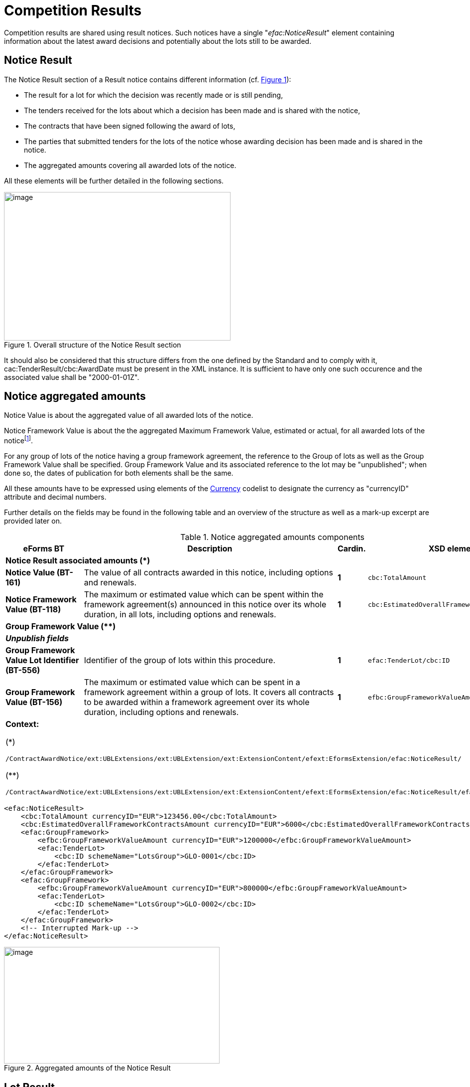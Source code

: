 :xrefstyle: short
:page-toclevels: -1

= Competition Results

Competition results are shared using result notices. Such notices have a
single "_efac:NoticeResult_" element containing information about the
latest award decisions and potentially about the lots still to be
awarded.

== Notice Result

The Notice Result section of a Result notice contains different
information (cf. <<noticeResultStructureFigure>>):

* The result for a lot for which the decision was recently made
or is still pending,

* The tenders received for the lots about which a decision has
been made and is shared with the notice,

* The contracts that have been signed following the award of
lots,

* The parties that submitted tenders for the lots of the notice
whose awarding decision has been made and is shared in the notice.

* The aggregated amounts covering all awarded lots of the
notice.

All these elements will be further detailed in the following sections.

[[noticeResultStructureFigure]]
.Overall structure of the Notice Result section
image::image013.jpg[image,width=455,height=298]


It should also be considered that this structure differs from the one
defined by the Standard and to comply with it,
cac:TenderResult/cbc:AwardDate must be present in the XML instance. It
is sufficient to have only one such occurence and the associated
value shall be "2000-01-01Z".

== Notice aggregated amounts

Notice Value is about the aggregated value of all awarded lots of the
notice.

Notice Framework Value is about the the aggregated Maximum Framework
Value, estimated or actual, for all awarded lots of the noticefootnote:[When a group of lots with a Framework is awarded, the computation should be based on the Framework associated value instead of the ones of the individual lots it is composed of.].

For any group of lots of the notice having a group framework agreement,
the reference to the Group of lots as well as the Group Framework Value
shall be specified. Group Framework Value and its associated reference
to the lot may be "unpublished"; when done so, the dates of publication
for both elements shall be the same.

All these amounts have to be expressed using elements of the
https://op.europa.eu/web/eu-vocabularies/dataset/-/resource?uri=http://publications.europa.eu/resource/dataset/currency[Currency]
codelist to designate the currency as "currencyID" attribute and decimal
numbers.

Further details on the fields may be found in the following table and an
overview of the structure as well as a mark-up excerpt are provided
later on.

[[noticeAggregatedAmountsComponentsTable]]
.Notice aggregated amounts components
[width="100%",cols="<.^15%,<.^50%,^.^5%,<.^30%",]
|===
^|*eForms BT* ^|*Description* |*Cardin.* ^|*XSD element*

4+^|*Notice Result associated amounts (+++*+++)* 

|*Notice Value (BT-161)* |The value of all contracts awarded in this
notice, including options and renewals. |*1* a|
[source,xpath,subs=attributes]
----
cbc:TotalAmount
---- 

|*Notice Framework Value (BT-118)* |The maximum or estimated value which
can be spent within the framework agreement(s) announced in this notice
over its whole duration, in all lots, including options and renewals.
|*1* a|
[source,xpath,subs=attributes]
----
cbc:EstimatedOverallFrameworkContractsAmount
---- 

4+^|*Group Framework Value (+++**+++)* 

|*_Unpublish fields_* | | |

|*Group Framework Value Lot Identifier (BT-556)* |Identifier of the
group of lots within this procedure. |*1* a|
[source,xpath,subs=attributes]
----
efac:TenderLot/cbc:ID
---- 

|*Group Framework Value (BT-156)* |The maximum or estimated value which
can be spent in a framework agreement within a group of lots. It covers
all contracts to be awarded within a framework agreement over its whole
duration, including options and renewals. |*1*
a|
[source,xpath,subs=attributes]
----
efbc:GroupFrameworkValueAmount
---- 

4+a|

*Context:*

(+++*+++)
[source,xpath,subs=attributes]
----
/ContractAwardNotice{zwsp}/ext:UBLExtensions{zwsp}/ext:UBLExtension{zwsp}/ext:ExtensionContent{zwsp}/efext:EformsExtension{zwsp}/efac:NoticeResult/
----

(+++**+++)
[source,xpath,subs=attributes]
----
/ContractAwardNotice{zwsp}/ext:UBLExtensions{zwsp}/ext:UBLExtension{zwsp}/ext:ExtensionContent{zwsp}/efext:EformsExtension{zwsp}/efac:NoticeResult{zwsp}/efac:GroupFramework/
----

|===

[source,xml]
----
<efac:NoticeResult>
    <cbc:TotalAmount currencyID="EUR">123456.00</cbc:TotalAmount>
    <cbc:EstimatedOverallFrameworkContractsAmount currencyID="EUR">6000</cbc:EstimatedOverallFrameworkContractsAmount>
    <efac:GroupFramework>
        <efbc:GroupFrameworkValueAmount currencyID="EUR">1200000</efbc:GroupFrameworkValueAmount>
        <efac:TenderLot>
            <cbc:ID schemeName="LotsGroup">GLO-0001</cbc:ID>
        </efac:TenderLot>
    </efac:GroupFramework>
    <efac:GroupFramework>
        <efbc:GroupFrameworkValueAmount currencyID="EUR">800000</efbc:GroupFrameworkValueAmount>
        <efac:TenderLot>
            <cbc:ID schemeName="LotsGroup">GLO-0002</cbc:ID>
        </efac:TenderLot>
    </efac:GroupFramework>
    <!-- Interrupted Mark-up -->
</efac:NoticeResult>
----

[[noticeResultAggregatedAmountsFigure]]
.Aggregated amounts of the Notice Result
image::image014.jpg[image,width=433,height=234]

== Lot Result

A Notice Result shall contain at least one LotResult with a made
decisionfootnote:[i.e. for which "_cbc:TenderResultCode_" is either "close-nw" or "selec-w".].

LotResult applies exclusively to a single lot. This element contains
various information (cf. table below and against figure):

* Statistics on received submissions (highest & lowest value
tenders, received quantity per submission type),

* Procurement procedure outcome, and when not awarded the
background reason,

* Termination of a DPS,

* Financing and Paying Parties,

* Review requests statistics,

* References to the received tenders for the lot covered by this
result,

* Framework Agreement Values associated to the lot (estimated
and maximal),

* Reference(s) to the contract(s) settled as a result of the
made decision,

* Statistical results for some strategic procurement projects
(e.g. green vehicles),

* Reference to the lot the result applies to.

[[lotResultStructureFigure]]
.Lot Result structure
image::image015.jpg[image,327,494]


For each lot, there may not exist more than one LotResult within the
same notice.

[[lotResultComponentsTable]]
.LotResult components
[width="100%",cols="<.^15%,<.^50%,^.^5%,<.^30%",]
|===
^|*eForms BT* ^|*Description* |*Cardin.* ^|*XSD element* 

4+^|*Lot Result (+++*+++)* 

|*_"Unpublish" fields_* a|
_(BT-710, BT-711, BT-142)_

_Cf. <<lotResultLevelSection>>_

| |

|*Tender Value highest (BT-711)* |Value of the admissible tender with
the highest value. A tender shall be considered admissible where it has
been submitted by a tenderer, who has not been excluded and who meets
the selection criteria, and when it is in conformity with the technical
specifications without being irregular (e.g. received late, having an
abnormally low price or cost) or unacceptable or unsuitable. Only
tenders for which it has been verified that they are admissible can be
taken into account. |*1* a|
[source,xpath,subs=attributes]
----
cbc:HigherTenderAmount
---- 

|*Tender Value Lowest (BT-710)* |Value of the admissible tender with the
lowest value. A tender shall be considered admissible where it has been
submitted by a tenderer, who has not been excluded and who meets the
selection criteria, and when it is in conformity with the technical
specifications without being irregular (e.g. received late, having an
abnormally low price or cost) or unacceptable or unsuitable. Only
tenders for which it has been verified that they are admissible or can
be taken into account. |*1* a|
[source,xpath,subs=attributes]
----
cbc:LowerTenderAmount
---- 

|*Winner Chosen (BT-142)* a|
Whether a winner was chosen.

(Code from the
https://op.europa.eu/en/web/eu-vocabularies/dataset/-/resource?uri=http://publications.europa.eu/resource/dataset/winner-selection-status[Winner
Selection Status] codelist)

|*1* a|
[source,xpath,subs=attributes]
----
cbc:TenderResultCode
---- 

|*Dynamic Purchasing System Termination (BT-119)* |The dynamic
purchasing system is terminated. No further contracts, besides those
published in this notice, will be awarded in the dynamic purchasing
system. This field can be used even if no contracts are awarded in the
contract award notice. |*?* a|
[source,xpath,subs=attributes]
----
efbc:DPSTerminationIndicator
---- 

|*_Financing Party_* |_Organisation whose budget is used to pay for the
contract_ |*_*_* a|
[source,xpath,subs=attributes]
----
cac:FinancingParty{zwsp}/cac:PartyIdentification{zwsp}/cbc:ID
---- 

|*_Payer Party_* |_Organisation executing the payment_ |*_*_*
a|
[source,xpath,subs=attributes]
----
cac:PayerParty{zwsp}/cac:PartyIdentification{zwsp}/cbc:ID
---- 

|*_"Unpublish" fields_* a|
_BT-712_

Cf. <<lotResultLevelSection>>

| | 

|*Buyer Review Complainants (BT-712)* |The number of organisations that
requested the buyer to review any of its decisions (e.g. the technical
specifications, award decision). |*?*
a|
[source,xpath,subs=attributes]
----
efac:AppealRequestsStatistics[efbc:StatisticsCode{zwsp}/@listName='review-type']{zwsp}/efbc:StatisticsNumeric
----


|*Buyer Review Requests Irregularity Type (BT-636)* a|
The type of irregularity alleged in the review requests.

(Code from the
https://op.europa.eu/web/eu-vocabularies/dataset/-/resource?uri=http://publications.europa.eu/resource/dataset/irregularity-type[Irregularity
Type] codelist)

|***
a|
[source,xpath,subs=attributes]
----
efac:AppealRequestsStatistics[efbc:StatisticsCode{zwsp}/@listName='irregularity-type']{zwsp}/efbc:StatisticsCode
----


|*Buyer Review Requests Count (BT-635)* |The number of requests the
buyer received to review any of its decisions. |***
a|
[source,xpath,subs=attributes]
----
efac:AppealRequestsStatistics[efbc:StatisticsCode{zwsp}/@listName='irregularity-type']{zwsp}/efbc:StatisticsNumeric
----


|*_"Unpublish" fields_* a|
_BT-144_

Cf. <<lotResultLevelSection>>

|*?* | 

|*Not Awarded Reason (BT-144)* a|
The reason for not choosing a winner.

(Code from the
https://op.europa.eu/web/eu-vocabularies/dataset/-/resource?uri=http://publications.europa.eu/resource/dataset/non-award-justification[Non
Award Justification] codelist)

|*1* a|
[source,xpath,subs=attributes]
----
efac:DecisionReason{zwsp}/efbc:DecisionReasonCode
---- 

|*_Tender Identifier Reference (OPT-320)_* a|
_Identifier to refer to the appropriate Tender object._

_Shall follow the "TEN-XXXX" scheme._

|*_*_* a|
[source,xpath,subs=attributes]
----
efac:LotTender{zwsp}/cbc:ID
---- 

|*_"Unpublish" fields (Framework)_* a|
_BT-709, BT-660_

Cf. <<lotResultLevelSection>>

| | 

|*Framework Estimated Value (BT-660)* |The estimated value which can be
spent within a framework agreement over its whole duration, including
options and renewals. |*?*
a|
[source,xpath,subs=attributes]
----
efac:FrameworkAgreementValues{zwsp}/cbc:EstimatedMaximumValueAmount
---- 

|*Framework Maximum Value (BT-709)* |The maximum value which can be
spent within a framework agreement over its whole duration, including
options and renewals. |*?*
a|
[source,xpath,subs=attributes]
----
efac:FrameworkAgreementValues{zwsp}/cbc:MaximumValueAmount
---- 

|*_"Unpublish" fields_* a|
(BT-759, BT-760)

Cf. <<lotResultLevelSection>>

|*** | 

|*Received Submissions Type (BT-760)* |The type of tenders or requests
to participate received. The total number of tenders received must be
given. When a notice does not fall under Directive 2009/81/EC and is not
about social or other specific services, the number of tenders received
from micro, small and medium enterprises; the number of tenders received
from tenderers registered in other European Economic Area countries and
the number of tenders received from tenderers registered in countries
outside of the European Economic Area must also be given. All tenders
must be counted, regardless of whether they are admissible or
inadmissible. For tenders submitted by a group of tenderers (e.g. a
consortium), the tender must be counted in the relevant category (e.g.
SME) if the majority of the work is expected to be done by tenderers
which fall within this category (e.g. they are SMEs). |***
a|
[source,xpath,subs=attributes]
----
efac:ReceivedSubmissionsStatistics{zwsp}/efbc:StatisticsCode
---- 

|*Received Submissions Count (BT-759)* |Number of tenders or requests to
participate received. Tenders including variants or multiple tenders
submitted (for one lot) by the same tenderer should be counted as one
tenderfootnote:[When referring to "tender", it should be understood "LotTender". When a
received tender applies for multiple lots and groups of lots, there will
be as many LotTenders as the number of lots and group of lots tendered.
For groups of lots, the same LotTender will be counted as many times as
the number of lots (once for every LotTender relative to the lots it is
composed of).].
|*** a|
[source,xpath,subs=attributes]
----
efac:ReceivedSubmissionsStatistics{zwsp}/efbc:StatisticsNumeric
---- 

|*_Contract Identifier Reference (OPT-315)_* a|
_Identifier to refer to the appropriate settled contract. +
If the lot has been awarded (i.e. "selec-w" result code), then there
shall be at least one of such element._

_Shall follow the scheme "CON-XXXX"_

|*_*_* a|
[source,xpath,subs=attributes]
----
efac:SettledContract{zwsp}/cbc:ID
---- 

|*Vehicle Type (OPT-155)* |"labels" for types of vehicles (BT-715, BT-716 &
BT-725) |*** a|
[source,xpath,subs=attributes]
----
efac:StrategicProcurementStatistics{zwsp}/efbc:StatisticsCode
---- 

|*Vehicle Numeric (OPT-156)* |"values" for types of vehicles (BT-715,
BT-716 & BT-725) |***
a|
[source,xpath,subs=attributes]
----
efac:StrategicProcurementStatistics{zwsp}/efbc:StatisticsNumeric
---- 

|*_Result Lot Identifier (BT-13713)_* a|
_Reference to the lot this result is about._

_Shall follow the scheme "LOT-XXXX" (LotResult only applies to lots)._

|*_1_* a|[source,xpath,subs=attributes]
----
efac:TenderLot{zwsp}/cbc:ID
----

4+a|

*Context:*

(*)
[source,xpath,subs=attributes]
----
/ContractAwardNotice{zwsp}/ext:UBLExtensions{zwsp}/ext:UBLExtension{zwsp}/ext:ExtensionContent{zwsp}/efext:EformsExtension{zwsp}/efac:NoticeResult{zwsp}/efac:LotResult
----

|===

An XML instance excerpt is provided below for illustration:

[source,xml]
----
<efac:NoticeResult>
    <!-- Interrupted Mark-up -->
    <efac:LotResult>
        <cbc:HigherTenderAmount currencyID="EUR">4560000</cbc:HigherTenderAmount>
        <cbc:LowerTenderAmount currencyID="EUR">1230000</cbc:LowerTenderAmount>
        <cbc:TenderResultCode listName="winner-selection-status">selec-w</cbc:TenderResultCode>
        <cac:FinancingParty>
            <cac:PartyIdentification>
                <cbc:ID schemeName="organization">ORG-0003</cbc:ID>
            </cac:PartyIdentification>
        </cac:FinancingParty>
        <cac:FinancingParty>
            <cac:PartyIdentification>
                <cbc:ID schemeName="organization">ORG-0004</cbc:ID>
            </cac:PartyIdentification>
        </cac:FinancingParty>
        <cac:PayerParty>
            <cac:PartyIdentification>
                <cbc:ID schemeName="organization">ORG-0001</cbc:ID>
            </cac:PartyIdentification>
        </cac:PayerParty>
        <cac:PayerParty>
            <cac:PartyIdentification>
                <cbc:ID schemeName="organization">ORG-0002</cbc:ID>
            </cac:PartyIdentification>
        </cac:PayerParty>
        <efac:AppealRequestsStatistics>
            <efbc:StatisticsCode listName="irregularity-type">insuf-timl</efbc:StatisticsCode>
            <efbc:StatisticsNumeric>2</efbc:StatisticsNumeric>
        </efac:AppealRequestsStatistics>
        <efac:AppealRequestsStatistics>
            <efbc:StatisticsCode listName="irregularity-type">unj-lim-subc</efbc:StatisticsCode>
            <efbc:StatisticsNumeric>2</efbc:StatisticsNumeric>
        </efac:AppealRequestsStatistics>
        <!-- Interrupted MarkUp -->
        <efac:DecisionReason>
            <efbc:DecisionReasonCode listName="non-award-justification">no-rece
            </efbc:DecisionReasonCode>
        </efac:DecisionReason>
        <efac:LotTender>
            <cbc:ID schemeName="tender">TEN-0001</cbc:ID>
        </efac:LotTender>
        <efac:LotTender>
            <cbc:ID schemeName="tender">TEN-0002</cbc:ID>
        </efac:LotTender>
        <efac:LotTender>
            <cbc:ID schemeName="tender">TEN-0003</cbc:ID>
        </efac:LotTender>
        <efac:FrameworkAgreementValues>
            <cbc:EstimatedMaximumValueAmount currencyID="EUR">123</cbc:EstimatedMaximumValueAmount>
            <cbc:MaximumValueAmount currencyID="EUR">12345</cbc:MaximumValueAmount>
        </efac:FrameworkAgreementValues>
        <efac:ReceivedSubmissionsStatistics>
            <efbc:StatisticsCode>sme</efbc:StatisticsCode>
            <efbc:StatisticsNumeric>12</efbc:StatisticsNumeric>
        </efac:ReceivedSubmissionsStatistics>
        <efac:ReceivedSubmissionsStatistics>
            <efbc:StatisticsCode>eu</efbc:StatisticsCode>
            <efbc:StatisticsNumeric>6</efbc:StatisticsNumeric>
        </efac:ReceivedSubmissionsStatistics>
        <efac:SettledContract>
            <cbc:ID schemeName="contract">CON-0001</cbc:ID>
        </efac:SettledContract>
        <efac:SettledContract>
            <cbc:ID schemeName="contract">CON-0003</cbc:ID>
        </efac:SettledContract>
        <efac:StrategicProcurementStatistics>
            <efbc:StatisticsCode listName="vehicles">vehicles</efbc:StatisticsCode>
            <efbc:StatisticsNumeric>5</efbc:StatisticsNumeric>
        </efac:StrategicProcurementStatistics>
        <efac:StrategicProcurementStatistics>
            <efbc:StatisticsCode listName="vehicles">vehicles-zero-emission</efbc:StatisticsCode>
            <efbc:StatisticsNumeric>0</efbc:StatisticsNumeric>
        </efac:StrategicProcurementStatistics>
        <!-- Interrupted Markup -->
        <efac:TenderLot>
            <cbc:ID schemeName="Lot">LOT-0001</cbc:ID>
        </efac:TenderLot>
    </efac:LotResult>
    <!-- Interrupted Mark-up -->
</efac:NoticeResult>
----

[[lotTenderSection]]
== Lot Tender

LotTenders are the results of the decomposition of a received tender
into fragments, each corresponding to a lot or group of lots.

Multiple information items may be found in a LotTender:

* The LotTender ID,

* The Tender Rank,

* The Public transportation cumulated distance (for T02 form
only),

* Whether the tender is a variant or not,

* The tender value,

* Paid & penalties amounts (for _"Contract Completion_" only),

* Concession revenues,

* Contract terms,

* Origin of goods or service,

* Subcontracting terms,

* Reference to the "Contracting Party" that submitted the
tender,

* Reference to the Lot or Group of lots the tender is about

[[lotTenderInformationFigure]]
.Lot Tender information
image::image016.jpg[image,width=317,height=407]


[[lotTenderComponentsTable]]
.LotTender components
[width="100%",cols="<.^15%,<.^50%,^.^5%,<.^30%",]
|===
^|*eForms BT* ^|*Description* |*Cardin.* ^|*XSD element* 


4+^|*Lot Tender (+++*+++)* 

|*_"Unpublish" fields_* a|
_(BT-171, BT-193, BT-720)_

_Cf. <<lotTenderLevelSection>>_

| | 

|*Tender Technical Identifier (OPT-321)* |A unique technical identifier of a tender. Shall follow the TEN-XXXX scheme. |*1* a|
[source,xpath,subs=attributes]
----
cbc:ID
---- 

|*Tender Rank (BT-171)* |The position of the tender (i.e. whether the
tender ended up first, second, third, etc.) in a design contest, some
framework agreements with multiple winners (e.g. cascades) or an
innovation partnership. |*?* a|
[source,xpath,subs=attributes]
----
cbc:RankCode
---- 

|*Kilometers Public Transport (OPP-080)* |Aggregated number of public
transportation kilometers over the whole duration of the contract (T02
form only) |*1* a|
[source,xpath,subs=attributes]
----
efbc:PublicTransportationCumulatedDistance
---- 

|*Tender Variant (BT-193)* |The tender is a variant. |*?*
a|
[source,xpath,subs=attributes]
----
efbc:TenderVariantIndicator
---- 

|*_"Unpublish" fields_* a|
_(BT-160, BT-162, BT-163)_

_Cf. <<lotTenderLevelSection>>_

| |

|*Concession Revenue Buyer (BT-160)* |The estimated revenue coming from
the buyer who granted the concession (e.g. prizes and payments). |*?*
a|
[source,xpath,subs=attributes]
----
efac:ConcessionRevenue{zwsp}/efbc:RevenueBuyerAmount
---- 

|*Concession Revenue User (BT-162)* |The estimated revenue coming from
the users of the concession (e.g. fees and fines). |*?*
a|
[source,xpath,subs=attributes]
----
efac:ConcessionRevenue{zwsp}/efbc:RevenueUserAmount
---- 

|*Concession Value Description (BT-163)* |The description of the method
used for calculating the estimated value of the concession and any other
relevant information concerning the value of the concession. |*?*
a|
[source,xpath,subs=attributes]
----
efac:ConcessionRevenue{zwsp}/efbc:ValueDescription
---- 

|*Tender Value (BT-720)* |The value of the tender or another result;
including options and renewals. In case of the modification notice, the
value of the modification. |*?*
a|
[source,xpath,subs=attributes]
----
cac:LegalMonetaryTotal{zwsp}/cbc:PayableAmount
---- 

|*_"Unpublish" fields_* a|
_(BT-191)_

_Cf. <<lotTenderLevelSection>>_

| |

|*Country Origin (BT-191)* |A country of origin of the product or the
service. |*?* a|
[source,xpath,subs=attributes]
----
efac:Origin{zwsp}/efbc:AreaCode
---- 

|*Tender Payment Value (BT-779)* |The value of all payments executed for
the tender or another result, including options and renewals. (E5 only)
|*?* a|
[source,xpath,subs=attributes]
----
efac:AggregatedAmounts{zwsp}/cbc:PaidAmount
---- 

|*Tender Payment Value Additional Information (BT-780)* |Additional
information about the value of all payments executed for the tender or
another result, including options and renewals (e.g. justification for
the actual value being different from the value given in the initial
contract). (E5 only) |*?*
a|
[source,xpath,subs=attributes]
----
efac:AggregatedAmounts{zwsp}/efbc:PaidAmountDescription
---- 

|*Tender Penalties (BT-782)* |The value of all penalties paid by the
winner as a result of late or insufficient implementation of the tender
or another result. (E5 only) |*?*
a|
[source,xpath,subs=attributes]
----
efac:AggregatedAmounts{zwsp}/efbc:PenaltiesAmount
---- 

|*Penalties and Rewards Code (OPP-033)* |Code for "_Information on
rewards & penalties_" (T02 only) |*?*
a|
[source,xpath,subs=attributes]
----
efac:ContractTerm{zwsp}/efbc:TermCode[@listName='rewards-penalties']
---- 

|*Penalties and Rewards Description (OPP-034)* |Description for
"_Information on rewards & penalties_" (T02 only) |*?*
a|
[source,xpath,subs=attributes]
----
efac:ContractTerm[efbc:TermCode{zwsp}/@listName='rewards-penalties']{zwsp}/efbc:TermDescription
----

|*Contract conditions Code (OPP-030)* |Code for the contract conditions
(T02 only) |***
a|
[source,xpath,subs=attributes]
----
efac:ContractTerm{zwsp}/efbc:TermCode[@listName='contract-term']
---- 

|*Contract conditions Description (other than revenue allocation)
(OPP-031)* |Description for the contract conditions other than
"_Allocation of revenue of sales from tickets_" (T02 only) |***
a|
[source,xpath,subs=attributes]
----
efac:ContractTerm[not(efbc:TermCode{zwsp}/text()='all-rev-tic')][efbc:TermCode{zwsp}/@listName='contract-term']{zwsp}/efbc:TermDescription
----


|*Revenues Allocation (OPP-032)* |Percentage for the "_Allocation of
revenue of sales from tickets_" (contract conditions -- T02 only) |*?*
a|
[source,xpath,subs=attributes]
----
efac:ContractTerm[efbc:TermCode{zwsp}/text()='all-rev-tic']{zwsp}/efbc:TermPercent
----


|*_"Unpublish" fields_* a|
_subcontract terms (BT-553, BT-554, BT-555, BT-730, BT-731, BT-773)_

_Cf. <<lotTenderLevelSection>>_

| |

|*Subcontracting Value (BT-553)* |The estimated value of the part of the
contract that the contractor will subcontract to third parties. |*1*
a|
[source,xpath,subs=attributes]
----
efac:SubcontractingTerm{zwsp}/efbc:TermAmount
---- 

|*Subcontracting Description (BT-554)* |The description of the part of
the contract that the contractor will subcontract to third parties. |*1*
a|
[source,xpath,subs=attributes]
----
efac:SubcontractingTerm{zwsp}/efbc:TermDescription
---- 

|*Subcontracting Percentage (BT-555)* |The estimated percentage of the
contract that the contractor will subcontract to third parties compared
to the whole contract. |*1* a|
[source,xpath,subs=attributes]
----
efac:SubcontractingTerm{zwsp}/efbc:TermPercent
---- 

|*Subcontracting (BT-773)* |Whether at least a part of the contract will
be subcontracted |*?* a|
[source,xpath,subs=attributes]
----
efac:SubcontractingTerm{zwsp}/efbc:TermCode
---- 

|*Subcontracting Percentage Known (BT-731)* |The buyer knows at least
the estimated percentage of the contract that the contractor will
subcontract to third parties compared to the whole contract. |*?*
a|
[source,xpath,subs=attributes]
----
efac:SubcontractingTerm{zwsp}/efbc:PercentageKnownIndicator
---- 

|*Subcontracting Value Known (BT-730)* |The buyer knows at least the
estimated value of the part of the contract that the contractor will
subcontract to third parties. |*?*
a|
[source,xpath,subs=attributes]
----
efac:SubcontractingTerm{zwsp}/efbc:ValueKnownIndicator
---- 

|*Tendering Party ID Reference (OPT-310)* a|
Reference to the Tendering Party that submitted the LotTender.

Shall follow the scheme "TPA-XXXX"

|*1* a|
[source,xpath,subs=attributes]
----
efac:TenderingParty{zwsp}/cbc:ID
---- 

|*Tender Lot Identifier (BT-13714)* a|
An identifier of a lot or a group of lots for which the tender was
submitted. The information in the tender section refers to this lot.

Shall follow the appropriate scheme "LOT-XXXX" or "GLO-XXXX"

|*1* a|[source,xpath,subs=attributes]
----
efac:TenderLot{zwsp}/cbc:ID 
----

|*Tender Identifier (BT-3201)* |An identifier of a tender. The
information in the tender section refers to this tender. |*1* a|
[source,xpath,subs=attributes]
----
efac:TenderReference{zwsp}/cbc:ID
---- 

4+a|

*Context:*

(+++*+++)
[source,xpath,subs=attributes]
----
/ContractAwardNotice{zwsp}/ext:UBLExtensions{zwsp}/ext:UBLExtension{zwsp}/ext:ExtensionContent{zwsp}/efext:EformsExtension{zwsp}/efac:NoticeResult{zwsp}/efac:LotTender
----

|===

An XML instance excerpt is provided below for illustration:

[source,xml]
----
<efac:NoticeResult>
    <!-- Interrupted Mark-up -->
    <efac:LotTender>
        <cbc:ID schemeName="tender">TEN-0001</cbc:ID>
        <cbc:RankCode>1</cbc:RankCode>
        <efbc:TenderVariantIndicator>true</efbc:TenderVariantIndicator>
        <cac:LegalMonetaryTotal>
            <cbc:PayableAmount currencyID="EUR">500</cbc:PayableAmount>
        </cac:LegalMonetaryTotal>
        <efac:AggregatedAmounts>
            <cbc:PaidAmount currencyID="EUR">480</cbc:PaidAmount>
            <efbc:PaidAmountDescription languageID="ENG">An amount of ...</efbc:PaidAmountDescription>
            <efbc:PenaltiesAmount currencyID="EUR">23</efbc:PenaltiesAmount>
        </efac:AggregatedAmounts>
        <efac:ConcessionRevenue>
            <efbc:RevenueBuyerAmount currencyID="EUR">350</efbc:RevenueBuyerAmount>
            <efbc:RevenueUserAmount currencyID="EUR">350</efbc:RevenueUserAmount>
            <efbc:ValueDescription>Bla bla bla ...</efbc:ValueDescription>
        </efac:ConcessionRevenue>
        <efac:Origin>
            <efbc:AreaCode listName="country">FRA</efbc:AreaCode>
        </efac:Origin>
        <efac:Origin>
            <efbc:AreaCode listName="country">ITA</efbc:AreaCode>
        </efac:Origin>
        <efac:SubcontractingTerm>
            <efbc:TermDescription languageID="ENG">Bla bli bla bli ...</efbc:TermDescription>
            <efbc:TermPercent>20</efbc:TermPercent>
            <efbc:TermCode listName="applicability">yes</efbc:TermCode>
            <efbc:PercentageKnownIndicator>true</efbc:PercentageKnownIndicator>
            <efbc:ValueKnownIndicator>false</efbc:ValueKnownIndicator>
        </efac:SubcontractingTerm>
        <efac:TenderingParty>
            <cbc:ID schemeName="tendering-party">TPA-0002</cbc:ID>
        </efac:TenderingParty>
        <efac:TenderLot>
            <cbc:ID schemeName="Lot">LOT-0001</cbc:ID>
        </efac:TenderLot>
        <efac:TenderReference>
            <cbc:ID>BID ABD/GHI-SN/2020-002</cbc:ID>
        </efac:TenderReference>
    </efac:LotTender>
    <efac:LotTender>
        <cbc:ID schemeName="tender">TEN-0002</cbc:ID>
        <!-- Interrupted MarkUp -->
    </efac:LotTender>
    <efac:LotTender>
        <cbc:ID schemeName="tender">TEN-0003</cbc:ID>
        <!-- Interrupted MarkUp -->
    </efac:LotTender>
    <!-- Interrupted MarkUp -->
</efac:NoticeResult>
----

[[settledContractSection]]
== Settled Contract

SettledContract covers the following information:

* The Contract identifier,

* The award date,

* The issue date,

* The contract title,

* The URL where the contract could be found,

* Whether the contract is awarded within a Framework Agreement,

* The reference to the notice (ID & version) relative to the
Framework Agreement when applicable,

* References to the signatories,

* Contract Duration Justification (for T02 only),

* References to the Lot Tenders that, combined together, lead to
the contract,

* EU funds names & IDs.

[[lotResultFigure]]
.Settled Contract information
image::image017.jpg[image,width=306,height=358]

[[settledContractComponentsTable]]
.Settled Contract components
[width="100%",cols="<.^15%,<.^50%,^.^5%,<.^30%",]
|===
^|*eForms BT* ^|*Description* |*Cardin.* ^|*XSD element*

4+^|*Settled Contract (+++*+++)* 

|*_Contract Modification_* | | |

|*Contract Technical Identifier (OPT-316)* |Unique contract technica ID. Shall follow the CON-XXXX scheme |*1* a|
[source,xpath,subs=attributes]
----
cbc:ID
---- 

|*Winner Decision Date (BT-1451)* |The date of the official decision
choosing the winning tender. |*?* a|
[source,xpath,subs=attributes]
----
cbc:AwardDate
---- 

|*Contract Conclusion Date (BT-145)* |The date when the contract was
concluded. Typically, this is the date when the last contractual party
signed the contract. However, if no contract is signed, then the date of
contract conclusion may correspond to other dates (e.g. the date when
the buyer notified the winning tenderer). The date of contract
conclusion is always later than the end of the standstill period and
only once any evidence submitted by the winner has been verified. |*?*
a|
[source,xpath,subs=attributes]
----
cbc:IssueDate
---- 

|*Contract Title (BT-721)* |The name of the contract or, in case of
voluntary-ex ante transparency notices and design contest result
notices, of the decision. |*?* a|
[source,xpath,subs=attributes]
----
cbc:Title
---- 

|*Contract URL (BT-151)* |The uniform resource locator (e.g. the web
address) of the contract. |*?* a|
[source,xpath,subs=attributes]
----
cbc:URI
---- 

|*Contract Framework Agreement (BT-768)* |The contract is awarded within
a framework agreement. |*?* a|
[source,xpath,subs=attributes]
----
efbc:ContractFrameworkIndicator
---- 

|*Framework Notice Identifier (OPT-100)* |ID of the notice related to
the Framework Contract under which the current contract takes place |*?*
a|
[source,xpath,subs=attributes]
----
cac:NoticeDocumentReference/cbc:ID
---- 

|*Signatory Identifier Reference (OPT-300)* a|

Organisation signing the contract

|*_+_* a|
[source,xpath,subs=attributes]
----
cac:SignatoryParty{zwsp}/cac:PartyIdentification{zwsp}/cbc:ID
---- 

|*Contract Tender ID (Reference, BT-3202)* |An identifier of the tender
or another result that led to this contract. |*+* a|
[source,xpath,subs=attributes]
----
efac:LotTender{zwsp}/cbc:ID
----

|*Contract Identifier (BT-150)* |An identifier of the contract or, in
case of voluntary-ex ante transparency notices and design contest result
notices, of the decision. The information in the contract section refers
to this contract or decision. |*1* a|
[source,xpath,subs=attributes]
----
efac:ContractReference{zwsp}/cbc:ID
---- 

|*_Assets related contract extension indicator (OPP-020)_* |Extended
contract duration due to essential assets necessary for the provision of
the service (T02 only) |*1*
a|
[source,xpath,subs=attributes]
----
efac:DurationJustification{zwsp}/efbc:ExtendedDurationIndicator
---- 

|*_Used asset (OPP-021)_* |List of assets used for the provision of the
public transportation services: (T02 only) |***
a|
[source,xpath,subs=attributes]
----
efac:DurationJustification{zwsp}/efac:AssetsList{zwsp}/efac:Asset{zwsp}/efbc:AssetDescription
----


|*_Significance (%) (OPP-022)_* |Significance of the essential assets
provided in relation to the overall assets needed for the provision of
the public services (estimated % share of assets provided in overall
assets used to provide services under contract): (T02 only) |***
a|
[source,xpath,subs=attributes]
----
efac:DurationJustification{zwsp}/efac:AssetsList{zwsp}/efac:Asset{zwsp}/efbc:AssetSignificance
----


|*_Predominance (%) (OPP-023)_* |Predominant use of assets (estimated
% share of assets provided compared to assets used for activities other
than the public services): (T02 only) |***
a|
[source,xpath,subs=attributes]
----
efac:DurationJustification{zwsp}/efac:AssetsList{zwsp}/efac:Asset{zwsp}/efbc:AssetPredominance
----


|*Contract EU Funds Identifier (BT-5011)* |An identifier of the European
Union funds used to at least partially finance the contract. The most
concrete information must be given (e.g. about concrete projects, not
just operational programs.) |*?* a|
[source,xpath,subs=attributes]
----
efac:Funding{zwsp}/cbc:FundingProgramCode
---- 

|*Contract EU Funds Name (BT-722)* |The name of the European Union funds
used to at least partially finance the contract. The most concrete
information must be given (e.g. about concrete projects, not just
operational programs.) |*?* |efac:Funding{zwsp}/cbc:FundingProgram 

4+a|

*Context:*

(+++*+++)
[source,xpath,subs=attributes]
----
/ContractAwardNotice{zwsp}/ext:UBLExtensions{zwsp}/ext:UBLExtension{zwsp}/ext:ExtensionContent{zwsp}/efext:EformsExtension{zwsp}/efac:NoticeResult{zwsp}/efac:SettledContract
----

|===

An XML instance excerpt is provided below for illustration:

[source,xml]
----
<efac:NoticeResult>
    <!-- Interrupted MarkUp -->
    <efac:SettledContract>
        <cbc:ID schemeName="contract">CON-0001</cbc:ID>
        <cbc:AwardDate>2021-02-19+01:00</cbc:AwardDate>
        <cbc:IssueDate>2021-02-21+01:00</cbc:IssueDate>
        <cbc:Title languageID="ENG">My contract title</cbc:Title>
        <cbc:URI>http://mycontract.acme.com/1234/</cbc:URI>
        <efbc:ContractFrameworkIndicator>true</efbc:ContractFrameworkIndicator>
        <cac:NoticeDocumentReference>
            <cbc:ID schemeName="ojs-notice-id">62783-2020</cbc:ID>
            <cbc:ReferencedDocumentInternalAddress>RES-OOO3</cbc:ReferencedDocumentInternalAddress>
        </cac:NoticeDocumentReference>
        <cac:SignatoryParty>
            <cac:PartyIdentification>
                <cbc:ID schemeName="organization">ORG-0001</cbc:ID>
            </cac:PartyIdentification>
        </cac:SignatoryParty>
        <cac:SignatoryParty>
            <cac:PartyIdentification>
                <cbc:ID schemeName="organization">ORG-0003</cbc:ID>
            </cac:PartyIdentification>
        </cac:SignatoryParty>
        <efac:Contractreference>
            <cbc:ID>CRN ABC:EFG/2020-01</cbc:ID>
        </efac:Contractreference>
        <efac:LotTender>
            <cbc:ID schemeName="tender">TEN-0001</cbc:ID>
        </efac:LotTender>
        <efac:LotTender>
            <cbc:ID schemeName="tender">TEN-0002</cbc:ID>
        </efac:LotTender>
        <efac:Funding>
            <cbc:FundingProgramCode listName="eu-programme">ABC123</cbc:FundingProgramCode>
            <cbc:FundingProgram>Program for the development ...</cbc:FundingProgram>
        </efac:Funding>
    </efac:SettledContract>
    <efac:SettledContract>
        <cbc:ID schemeName="contract">CON-0002</cbc:ID>
        <!-- Interrupted MarkUp -->
    </efac:SettledContract>
    <!-- Interrupted MarkUp -->
</efac:NoticeResult>
----

[[tenderingPartySection]]
== Tendering Party

The Tendering Party is about the tenderer who submitted alone, or group
of tenderers who submitted together, a tender.

This party has various information associated to it as shown on Figure
1:

* A technical identifier,

* References to tenderers (at least one) who submitted a given
tender,

* When multiple tenderers tender together, an indicator to
identify the group leader,

* References to all subcontractors with a reference for each of
them to the main contractor(s) they are providing services to.

[[tenderingPartyFigure]]
.Tendering Party information
image::image018.jpg[image,width=422,height=223]

<<tenderingPartyComponentsTable>> provides further details on the Tendering Party components.

[[tenderingPartyComponentsTable]]
.Tendering Party components
[width="100%",cols="<.^15%,<.^50%,^.^5%,<.^30%",]
|===
^|*eForms BT* ^|*Description* |*Cardin.* ^|*XSD element* 

4+^|*Tendering Party (+++*+++)* 

a|
*Tendering Party ID*

*(OPT-210)*

a|
Unique Tendering Party technical identifier.

Shall follow the scheme TPA-XXXX

Reference to the Tendering Party will be made from the Tender

|*1* a|
[source,xpath,subs=attributes]
----
cbc:ID
---- 

a|
*Tenderer ID Reference*

*(OPT-300)*

a|
Reference to the principal Organization(s) belonging to the Tendering
Party.

Shall be of the form ORG-XXXX and exist at the level of the
Organizations.

|*+* a|
[source,xpath,subs=attributes]
----
efac:Tenderer{zwsp}/cbc:ID
---- 

a|
*Tendering Party Leader*

*(OPT-170)*

a|
Indicator used to specify whether the tenderer has the lead in the case
of a consortium or equivalent.

Only required when at least two Tenderers are listed. For a given
Tendering Party with multiple tenderers, there should be one and only
one leader.

|*** a|
[source,xpath,subs=attributes]
----
efac:Tenderer{zwsp}/efbc:GroupLeadIndicator
---- 

a|
*Subcontractor ID Reference*

*(OPT-301)*

a|
Reference to the Organization(s) acting as a subcontractor for one of
the tenderers.

Shall be of the form ORG-XXXX and exist at the level of the
Organizations.

|*** a|
[source,xpath,subs=attributes]
----
efac:SubContractor{zwsp}/cbc:ID
---- 

a|
*Main Contractor ID Reference*

*(OPT-301)*

a|
Reference to the Organization the subcontractor is providing services
to.

The reference ID shall be of the form ORG-XXXX, this ID shall exist at
the level of the Organizations and this Organization shall be one of the
tenderers listed as member of the Tendering Party.

|*** |efac:SubContractor{zwsp}/efac:MainContractor{zwsp}/cbc:ID 

4+a|
*Context:*

(+++*+++)
[source,xpath,subs=attributes]
----
/ContractAwardNotice{zwsp}/ext:UBLExtensions{zwsp}/ext:UBLExtension{zwsp}/ext:ExtensionContent{zwsp}/efext:EformsExtension{zwsp}/efac:NoticeResult{zwsp}/efac:TenderingParty
----

|===

A sample mark-up is provided below for illustration purpose. It deals
with the situation where two tenderers (ORG-0005 and ORG-0008) submitted
a common tender. The tenderers are involving subcontractors (ORG-0012
and ORG-0015):

[source,xml]
----
<efac:NoticeResult>
    <!-- Interrupted Mark-up -->
    <efac:TenderingParty>
        <cbc:ID schemeName="tendering-party">TPA-0003</cbc:ID>
        <efac:Tenderer>
            <cbc:ID schemeName="organization">ORG-0005</cbc:ID>
            <efbc:GroupLeadIndicator>true</efbc:GroupLeadIndicator>
        </efac:Tenderer>
        <efac:Tenderer>
            <cbc:ID schemeName="organization">ORG-0008</cbc:ID>
            <efbc:GroupLeadIndicator>false</efbc:GroupLeadIndicator>
        </efac:Tenderer>
        <efac:SubContractor>
            <cbc:ID schemeName="organization">ORG-0012</cbc:ID>
            <efac:MainContractor>
                <cbc:ID schemeName="organization">ORG-0005</cbc:ID>
            </efac:MainContractor>
            <efac:MainContractor>
                <cbc:ID schemeName="organization">ORG-0008</cbc:ID>
            </efac:MainContractor>
        </efac:SubContractor>
        <efac:SubContractor>
            <cbc:ID schemeName="organization">ORG-0015</cbc:ID>
            <efac:MainContractor>
                <cbc:ID schemeName="organization">ORG-0005</cbc:ID>
            </efac:MainContractor>
        </efac:SubContractor>
    </efac:TenderingParty>
</efac:NoticeResult>
----
